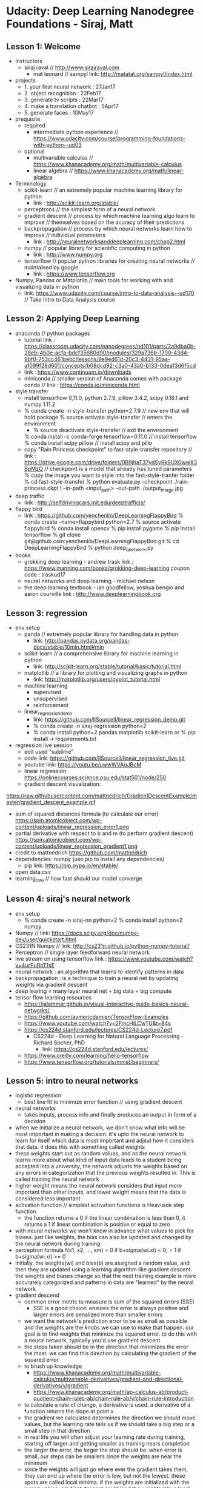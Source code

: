 * Udacity: Deep Learning Nanodegree Foundations - Siraj, Matt
** Lesson 1: Welcome
   + Instructors
     + siraj raval // http://www.sirajraval.com
       + mat leonard // sampyl link: http://matatat.org/sampyl/index.html
   + projects
     + 1. your first neural network : 27Jan17
     + 2. object recognition : 22Feb17
     + 3. generate tv scripts : 22Mar17
     + 4. make a translation chatbot : 5Apr17
     + 5. generate faces : 10May17
   + prequisite
     + required
       + intermediate python experience 
         // https://www.udacity.com/course/programming-foundations-with-python--ud03
     + optional
       + multivariable calculus 
         // https://www.khanacademy.org/math/multivariable-calculus
       + linear algebra 
         // https://www.khanacademy.org/math/linear-algebra
   + Terminology
     + scikit-learn // an extremely popular machine learning library for python
       + link : http://scikit-learn.org/stable/
     + perceptrons // the simplest form of a neural network
     + gradient descent // process by which machine learning algo learn to improve
                        // themselves based on the acuracy of their predictions
     + backpropagation // process by which neural networks learn how to improve
                       // individual parameters
       + link : http://neuralnetworksanddeeplearning.com/chap2.html
     + numpy // popular library for scientific computing in python
       + link : http://www.numpy.org
     + tensorflow // popular python libraries for creating neural networks
                  // maintained by google
       + link : https://www.tensorflow.org
   + Numpy, Pandas or Matplotlib // main tools for working with and visualizing data in python
     + link: https://www.udacity.com/course/intro-to-data-analysis--ud170 // Take Intro to Data Analysis course

** Lesson 2: Applying Deep Learning
   + anaconda // python packages
     + tutorial link :  https://classroom.udacity.com/nanodegrees/nd101/parts/2a9dba0b-28eb-4b0e-acfa-bdcf35680d90/modules/329a736b-1700-43d4-9bf0-753cc461bebc/lessons/9e9ed61d-20c3-4431-95aa-a1099f28d601/concepts/b08dcd92-c3a0-43a0-b133-0deaf3d6f5cd
     + link : https://www.continuum.io/downloads
     + miniconda // smaller version of Anaconda comes with package conda
                 // link : https://conda.io/miniconda.html
   + style transfer
     + install tensorflow 0,11.0, python 2.7.9, pillow 3.4.2, scipy 0.18.1 and numpy 1.11.2
     + % conda create -n style-transfer python=2.7.9 // new env that will hold package
       % source activate style-transfer // enters the environment
       + % source deactivate style-transfer // exit the environment
       % conda install -c conda-forge tensorflow=0.11.0 // install tensorflow
       % conda install scipy pillow // install scipy and pillo
     + copy "Rain Princess checkpoint" to fast-style-transfer repository
       // link : https://drive.google.com/drive/folders/0B9jhaT37ydSyRk9UX0wwX3BpMzQ
       // checkpoint is a model that already has tuned parameters
       % copy the image you want to style into the fast-style-tranfer folder
       % cd fast-style-transfer 
       % python evaluate.py --checkpoint ./rain-princess.ckpt \
       --in-path <input_path> --out-path ./output_image.jpg
   + deep traffic
     + link : http://selfdrivingcars.mit.edu/deeptrafficjs/
   + flappy bird
     + link : https://github.com/yenchenlin/DeepLearningFlappyBird
       % conda create --name=flappybird python=2.7
       % source activate flappybird
       % conda install opencv
       % pip install pygame
       % pip install tensorflow
       % git clone git@github.com:yenchenlib/DeepLearningFlappyBird.git
       % cd DeepLearningFlappyBird
       % python deep_q_network.py
   + books
     + grokking deep learning - andrew trask
       link : https://www.manning.com/books/grokking-deep-learning
       coupon code : traskud17
     + neural networks and deep learning - michael nelson
     + the deep learning textbook - ian goodfellow, yoshua bengio and aaron courville
       link : http://www.deeplearningbook.org

** Lesson 3: regression
   + env setup
     + panda // extremely popular library for handling data in python
       + link: http://pandas.pydata.org/pandas-docs/stable/10min.html#min
     + scikit-learn // a comprehensive library for machine learning in python
       + link: http://scikit-learn.org/stable/tutorial/basic/tutorial.html
     + matplotlib // a library for plotting and visualizing graphs in python
       + link: http://matplotlib.org/users/pyplot_tutorial.html
     + machine learning
       + supervised
       + unsupervised
       + reinforcement
     + linear_regression_demo
       + link: https://github.com/llSourcell/linear_regression_demo.git
       + % conda create -n siraj-regression python=2
       + % conda install python=2 pandas matplotlib scikit-learn
         or % pip install -r requirements.txt
   + regression live session
     + edit used "sublime"
     + code link: https://github.com/llSourcell/linear_regression_live.git
     + youtube link: https://youtu.be/uwwWVAgJBcM
     + linear regression: https://onlinecourses.science.psu.edu/stat501/node/250
     + gradient descent visualization:
 https://raw.githubusercontent.com/mattnedrich/GradientDescentExample/master/gradient_descent_example.gif
     + sum of squared distances formula (to calculate our error)
       https://spin.atomicobject.com/wp-content/uploads/linear_regression_error1.png
     + partial derivative with respect to b and m (to perform gradient descent)
       https://spin.atomicobject.com/wp-content/uploads/linear_regression_gradient1.png
     + credit to mattnedrich
       https://github.com/mattnedrich
     + dependencies: numpy (use pip to install any dependencies)
       + pip link: https://pip.pypa.io/en/stable/
     + open data.csv
     + learning_rate // how fast should our model converge
   
** Lesson 4: siraj's neural network
   + env setup
     + % conda create -n siraj-nn python=2
       % conda install python=2 numpy
   + Numpy // link: https://docs.scipy.org/doc/numpy-dev/user/quickstart.html
   + CS231N Numpy // link: http://cs231n.github.io/python-numpy-tutorial/
   + Perceptron // single layer feedforward neural network
   + live stream on using tensorflow
     link : https://www.youtube.com/watch?v=4urPuRoT1sE
   + neural network : an algorithm that learns to identify patterns in data
   + backpropagation : is  a technique to train a neural net by updating weights
     via gradient descent
   + deep learing = many layer neural net + big data + big compute
   + tensor flow learning resources
     + https://jalammar.github.io/visual-interactive-guide-basics-neural-networks/
     + https://github.com/aymericdamien/TensorFlow-Examples
     + https://www.youtube.com/watch?v=2FmcHiLCwTU&t=84s
     + https://cs224d.stanford.edu/lectures/CS224d-Lecture7.pdf
       + CS224d - Deep Learning for Natural Language Processing - Richard Socher, PhD
         + link: https://cs224d.stanford.edu/lectures/         
     + https://www.oreilly.com/learning/hello-tensorflow
     + https://www.tensorflow.org/tutorials/mnist/beginners/

** Lesson 5: intro to neural networks
   + logistic regression
     + best line fit to minimize error function // using gradient descent
   + neural networks
     + takes inputs, process info and finally produces an output in form of a decision
   + when we initialize a neural network, we don't know what info will be most important
     in making a decision. it's upto the neural network to learn for itself which data
     is most important and adjsut how it considers that data. it does this with something
     called weights
   + these weights start out as random values, and as the neural network learns more about
     what kind of input data leads to a student being accepted into a university, the network
     adjusts the weights based on any errors in categorization that the previous weights
     resulted in. This is called training the neural network
   + higher weight means the neural network considers that input more important than other
     inputs, and lower weight means that the data is considered less important
   + activation function // simplest activation functions is Heaviside step function
     + the function returns a 0 if the linear combination is less than 0, it returns a 1 if
       linear combination is positive or equal to zero
   + with neural networks we won't know in advance what values to pick for biases. just like
     weights, the bias can also be updated and changed by the neural network during training
   + perceptron formula
     f(x1, x2, ..., xm) = 0 if b+sigma(wi.xi) < 0; = 1 if b+sigma(wi.xi) >= 0
   + initially, the weights(wi) and bias(b) are assigned a random value, and then they are
     updated using a learning algorithm like gradient descent. the weights and biases change
     so that the next training example is more accurately categorized and patterns in data
     are "learned" by the neural network
   + gradient descend
     + common error metric to measure is sum of the squared errors (SSE)
       + SSE is a good choice: ensures the error is always positive and larger errors are
         penalized more than smaller errors
     + we want the network's prediction error to be as small as possible and the weights are
       the knobs we can use to make that happen. our goal is to find weights that minimize
       the squared error. to do this with a neural network, typically you'd use gradient descent
     + the steps taken should be in the direction that minimizes the error the most. we can
       find this direction by calculating the gradient of the squared error
     + to brush up knowledge
       + https://www.khanacademy.org/math/multivariable-calculus/multivariable-derivatives/gradient-and-directional-derivatives/v/gradient
       + https://www.khanacademy.org/math/ap-calculus-ab/product-quotient-chain-rules-ab/chain-rule-ab/v/chain-rule-introduction
     + to calculate a rate of change, a derivative is used. a derivative of a function returns
       the slope at point x
     + the gradient we calculated determines the direction we should move values, but the 
       learning rate tells us if we should take a big step or a small step in that direction
     + in real life you will often adjust your learning rate during training, starting off larger
       and getting smaller as training nears completion
     + the larger the error, the larger the step should be. when error is small, our steps can be
       smallers since the weights are near the minimum
     + since the weights will just go where ever the gradient takes them, they can end up where
       the error is low, but not the lowest. these spots are called local minima. if the weights
       are initialized with the wrong values, gradient descent could lead the weights into a local
       minimum. there are methods to minimize this using "momentum"
    + implementing gradient descent
      + graduate school admissions data
        link: http://www.ats.ucla.edu/stat/data/binary.csv
    + error for units is proportional to the error in the output layer times the weight between
      the units
    + vector intro for linear algebra
      + link : https://www.khanacademy.org/math/linear-algebra/vectors-and-spaces/vectors/v/vector-introduction-linear-algebra
    + matrices
      + link: https://www.khanacademy.org/math/precalculus/precalc-matrices
    + matrix multiplication
      + link : https://en.wikipedia.org/wiki/Matrix_multiplication
    + backpropagation further reading
      + backpropagation is fundamental to deep learning. TensorFlow and other libraries will perform the
        backprop for you
      + from andrej karpathy 
        + https://medium.com/@karpathy/yes-you-should-understand-backprop-e2f06eab496b#.xl5yxkbr5
        + https://www.youtube.com/watch?v=59Hbtz7XgjM
 
** Lesson 6: anaconda
   + link :  https://classroom.udacity.com/nanodegrees/nd101/parts/2a9dba0b-28eb-4b0e-acfa-bdcf35680d90/modules/329a736b-1700-43d4-9bf0-753cc461bebc/lessons/9e9ed61d-20c3-4431-95aa-a1099f28d601/concepts/b08dcd92-c3a0-43a0-b133-0deaf3d6f5cd
   + libraries
     + numpy, matplotlib, pandas // python data toolkit
   + intro to data analysis course using numpy and pandas
     + link : https://www.udacity.com/course/intro-to-data-analysis--ud170
   + virtualenv // tool to create isolated python environments
     + link : https://virtualenv.pypa.io/en/stable/#
     + and pyenv // most popular environment managers
   + anaconda // distribution of packages built for data science
     + it comes with conda, a package and environment manager
   + jupyter // notebook
   + pip // default package manager for python for general use
   + anaconda download
     + link : https://www.continuum.io/downloads
     + % conda upgrade --all // upgrade all packages
     + % conda install <package_name> // install package_name
     + % conda install numpy scipy pandas // install multiple packages
     + % conda install numpy=1.10 // install numpy package version 1.10
     + % conda remove <package_name> // remove package_name
     + % conda update <package_name> // update package_name
     + % conda search <search_term> // search for package with search_term
       + % conda search beautifulsoup
     + % conda create -n env_name <list of packages> // create environment
       + % conda create -n my_env numpy
       + % conda create -n py2 python=2
     + % source activate my_env // enter environment
       // env only has few packages installed by default plus you installed
       // when creating it. install more packages using "condo install <pkg>"
     + % conda list // list packages
     + % conda env export > environment.yaml // writes out all packages in the environment
       + % conda env create -f environment.yaml // create new env with same name list as environment.yaml
     + % conda env list // list of environments
     + % conda env remove -n <env_name> // remove environment env_name
     + % pip freeze > requirements.txt // useful to share environment who doesn't use conda

** Lesson 7: jupyter notebooks
   + link : https://classroom.udacity.com/nanodegrees/nd101/parts/2a9dba0b-28eb-4b0e-acfa-bdcf35680d90/modules/329a736b-1700-43d4-9bf0-753cc461bebc/lessons/13f4b7d6-92a9-468d-9008-084fc8b53a23/concepts/75e1eee0-5f81-4d5b-a1ca-eaebe3c91759
   + jupyter notebooks is a web application that allows you to combine explanatory text, math equations,
     code and visualizations
   + % jupyter notebook // run jupyter notebook server
     + local host link : http://localhost:8888
       + every additional notebook server will increment the port number like http://localhost:8889
   + cells are where you write and run your code
     + you can write any code, assigning variables, defining functions and classes, importing packages
       and more
     + any code executed in one cell is available in all other cells
   + "New" -> python [default] // to create a notebook
   + "<esc> + s" // to save a notebook
   + "Markdown" and "reST" formats are great for using notebooks in blogs or documentation
   + you'll often want to download it as HTML file to share with others who aren't using jupyter
   + you can download the notebook as Notebook (.ipynb), Python(.py), HTML(.html), 
     Markdown(.md), reST(.rst) PDF via LaTex (.pdf)
   + "Shift + Enter" to run the cell
   + Markdown is a formatting syntax that allows you to include links, style text and format code
     + Markdown uses LaTeX symbols. Notebooks use Mathjax to render the LaTeX symbols as math symbols
     + $y = mx + b$ // $ to start math mode
   + Magic keywords are special commands you can run in cells that let you control the notebook itself
     to perform system calls such as changing directories
     + %matplotlib // to setup matplotlib to work interactively in the notebook
     + preceded by % or %% for line or cell 
     + %timeit // to time how long it takes for a function to run
     + %matplotlib inline // inline backend 
       + %config InlineBackend.figure_format = 'retina' after %matplotlib inline for render higher resolution images
     + %pdb // you can turn on iteractive debugger
       + "q" to quit pdb
   + Notebooks are just big JSON files with the extension .ipynb
     + nbconvert for converting to HTML, Markdown, slideshows etc
     + % jupyter nbconvert --to html notebook.ipynb
     + HTML is useful for sharing your notebooks with others who aren't using notebooks
     + Markdown is great for including a notebook in blogs and other text editors that accept Markdown formatting
     + % jupyter nbconver notebook.ipynb --to slides // convert to slides
       + % jupyter nbconver notebook.ipynb --to slides --post serve // convert and present it

** Lesson 8: project 1: your first neural network
   + data
     link: https://archive.ics.uci.edu/ml/datasets/Bike+Sharing+Dataset
   + project material
     link: https://d17h27t6h515a5.cloudfront.net/topher/2017/January/588d28a7_dlnd-your-first-network/dlnd-your-first-network.zip
   + conda env setup
     + % conda create --name dlnd python=3
     + % source activate dlnd
     + % conda install numpy matplotlib pandas jupyter notebook
     + % jupyter notebook dlnd-your-first-neural-network.ipynb
   + python
     + % python -i dlnd-your-first-neural-network.py // to run interactively
     + to open and run python file inside interactive python
       + % python
       + % exec(open('./dlnd-your-first-neural-network.py').read()) // to load/re-load python file
     + only in interactive python mode
       + rides.head() // pandas
       + rides[:24*10].plot(x='dteday', y='cnt') // matplotlib
       + plt.show() // matplotlib: need to show plot

** additional
*** repositories (github.com or bitbucket.org)
   + % git init // initialize a new repository
   + % git add -A // add all project files to staging area
     + .gitingore // apart for the files mentioned in gitignore
     + % git rm --cached <file1> <file2>  // to unstage without deleting it locally
     + % git rm -r --cached <folder> // to unstage a folder without deleting it locally
     + % git rm <file1> // to unstage and also delete locally
     + % git rm -r <folder> // to unstage and also delete locally
     + % git rm -f --cached <file> // remove if modified after upstage (keep local copy)
     + % git rm -r -f --cahced <folder> // remove if modified after upstage (keep local copy)
     + % git rm -f <file> // remove if modified after upstage (don't keep local copy)
     + % git rm -r -f  <folder> // remove if modified after upstage (don't keep local copy)
   + % git status // shows files in staging area
   + % git commit -m "First repository" // commit changes
     + -m // if we omit git opens default editor
   + % git checkout -f // to checkout files if accidently deleted locally
   + bitbucket.org
     + allows unlimited free private repos while charging for more than a certain number of collaborators
     + % cat ~/.ssh/id_rsa.pub // copy public key and add it to "Add SSH key"
                               // in bitbucket.org accout
     + create a new repository
       - Repository name: hello_app
       - Access level: This is private repository
       - Repository type: Git
     + % git remote add origin git@bitbucket.org:aneelraju/hello_app.git 
         // want to add bitbucket as the origin for your repository
     + % git push -u origin --all // pushing your repository up to remote origin
   + github.com
     + offers unlimited free repositories (with collaboration) for open-source repositories while charging
       for private repos
     + create a new repository
       - Repository name: dlnd
       - Access level: Public
       - don't create README.md file
     + % git remote add origin git@github.com:aneelraju/dlnd.git // add github.com as origin
     + % git push -u origin master // push repository up to remote origin
   + branch, edit, commit, merge
     + branches are helpful, in particular because the master branch is insulated from any
       changes we make to the topic branch, even if we really mess things up we can always
       abandon the changes by checking out the master branch branch and deleting the topic
       branch
     + if change is small, work on the parent branch
     + % git checkout -b <dlnd_b> // creates new branch and switch to dlnd_b
                                  // using parent repository is the master branch
       + % git branch // show all branches; * shows which branch we are on
     + edit file
     + % git commit -a -m "add and commit file" // add to staging area and commit
       // preferred usuage git add -A; git commit -m
     + % git checkout master // switched to branch 'master'
     + % git merge dlnd_b // merge branch dlnd_b to master
     + % git branch -d dlnd_b // delete branch dlnd_b
                              // it's common to keep new branches to edit+merge,edit+merge ...
       + % git branch -D dlnd_b // unlike -d, -D will delete the branch even though 
                                // branch is not merged
     + % git push // if already done one push, we can omit origin master
     + % git log // list of commit messages; use 'q' to quit
     + % git checkout -f // undo the changes with -f flag to force overwriting the current changes
   + http://gitlab.com/ // third major git hosting company; allows unlimited public and private repositories


